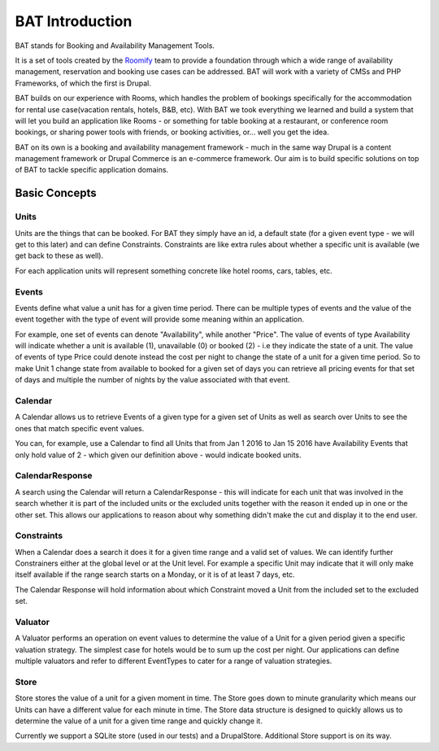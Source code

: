.. _bat_introduction:

BAT Introduction
*****************

BAT stands for Booking and Availability Management Tools.

It is a set of tools created by the `Roomify <https://roomify.us>`_ team to provide a foundation through which a wide range of availability management, reservation and booking use cases can be addressed. BAT will work with a variety of CMSs and PHP Frameworks, of which the first is Drupal.

BAT builds on our experience with Rooms, which handles the problem of bookings specifically for the accommodation for rental use case(vacation rentals, hotels, B&B, etc). With BAT we took everything we learned and build a system that will let you build an application like Rooms - or something for table booking at a restaurant, or conference room bookings, or sharing power tools with friends, or booking activities, or... well you get the idea.

BAT on its own is a booking and availability management framework - much in the same way Drupal is a content management framework or Drupal Commerce is an e-commerce framework. Our aim is to build specific solutions on top of BAT to tackle specific application domains.

Basic Concepts
==============


.. image:: images/bat-high-level.png

Units
-----

Units are the things that can be booked. For BAT they simply have an id, a default state (for a given event type - we will get to this later) and can define Constraints. Constraints are like extra rules about whether a specific unit is available (we get back to these as well).

For each application units will represent something concrete like hotel rooms, cars, tables, etc.

Events
-------

Events define what value a unit has for a given time period. There can be multiple types of events and the value of the event together with the type of event will provide some meaning within an application.

For example, one set of events can denote "Availability", while another "Price". The value of events of type Availability will indicate whether a unit is available (1), unavailable (0) or booked (2) - i.e they indicate the state of a unit. The value of events of type Price could denote instead the cost per night to change the state of a unit for a given time period. So to make Unit 1 change state from available to booked for a given set of days you can retrieve all pricing events for that set of days and multiple the number of nights by the value associated with that event.

Calendar
---------

A Calendar allows us to retrieve Events of a given type for a given set of Units as well as search over Units to see the ones that match specific event values.

You can, for example, use a Calendar to find all Units that from Jan 1 2016 to Jan 15 2016 have Availability Events that only hold value of 2 - which given our definition above - would indicate booked units.

CalendarResponse
-----------------

A search using the Calendar will return a CalendarResponse - this will indicate for each unit that was involved in the search whether it is part of the included units or the excluded units together with the reason it ended up in one or the other set. This allows our applications to reason about why something didn't make the cut and display it to the end user.

Constraints
-----------

When a Calendar does a search it does it for a given time range and a valid set of values. We can identify further Constrainers either at the global level or at the Unit level. For example a specific Unit may indicate that it will only make itself available if the range search starts on a Monday, or it is of at least 7 days, etc.

The Calendar Response will hold information about which Constraint moved a Unit from the included set to the excluded set.

Valuator
--------

A Valuator performs an operation on event values to determine the value of a Unit for a given period given a specific valuation strategy. The simplest case for hotels would be to sum up the cost per night. Our applications can define multiple valuators and refer to different EventTypes to cater for a range of valuation strategies.

Store
------
Store stores the value of a unit for a given moment in time. The Store goes down to minute granularity which means our Units can have a different value for each minute in time. The Store data structure is designed to quickly allows us to determine the value of a unit for a given time range and quickly change it.

Currently we support a SQLite store (used in our tests) and a DrupalStore. Additional Store support is on its way.

